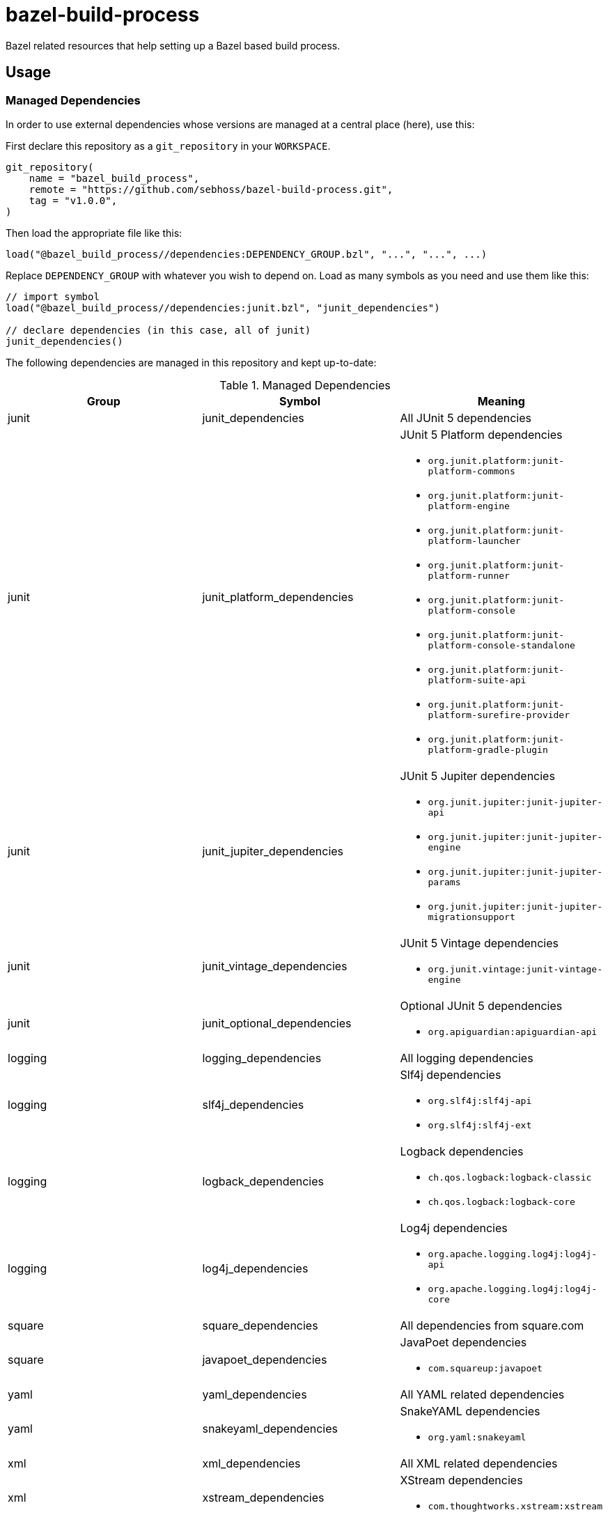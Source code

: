 = bazel-build-process

Bazel related resources that help setting up a Bazel based build process.

== Usage

=== Managed Dependencies

In order to use external dependencies whose versions are managed at a central place (here), use this:

First declare this repository as a `git_repository` in your `WORKSPACE`.

[source]
----
git_repository(
    name = "bazel_build_process",
    remote = "https://github.com/sebhoss/bazel-build-process.git",
    tag = "v1.0.0",
)
----

Then load the appropriate file like this:

[source]
----
load("@bazel_build_process//dependencies:DEPENDENCY_GROUP.bzl", "...", "...", ...)
----

Replace `DEPENDENCY_GROUP` with whatever you wish to depend on. Load as many symbols as you need and use them like this:

[source]
----
// import symbol
load("@bazel_build_process//dependencies:junit.bzl", "junit_dependencies")

// declare dependencies (in this case, all of junit)
junit_dependencies()
----

The following dependencies are managed in this repository and kept up-to-date:

.Managed Dependencies
|===
|Group |Symbol|Meaning

|junit
|junit_dependencies
|All JUnit 5 dependencies

|junit
|junit_platform_dependencies
a|JUnit 5 Platform dependencies

* `org.junit.platform:junit-platform-commons`
* `org.junit.platform:junit-platform-engine`
* `org.junit.platform:junit-platform-launcher`
* `org.junit.platform:junit-platform-runner`
* `org.junit.platform:junit-platform-console`
* `org.junit.platform:junit-platform-console-standalone`
* `org.junit.platform:junit-platform-suite-api`
* `org.junit.platform:junit-platform-surefire-provider`
* `org.junit.platform:junit-platform-gradle-plugin`

|junit
|junit_jupiter_dependencies
a|JUnit 5 Jupiter dependencies

* `org.junit.jupiter:junit-jupiter-api`
* `org.junit.jupiter:junit-jupiter-engine`
* `org.junit.jupiter:junit-jupiter-params`
* `org.junit.jupiter:junit-jupiter-migrationsupport`

|junit
|junit_vintage_dependencies
a|JUnit 5 Vintage dependencies

* `org.junit.vintage:junit-vintage-engine`

|junit
|junit_optional_dependencies
a|Optional JUnit 5 dependencies

* `org.apiguardian:apiguardian-api`

|logging
|logging_dependencies
|All logging dependencies

|logging
|slf4j_dependencies
a|Slf4j dependencies

* `org.slf4j:slf4j-api`
* `org.slf4j:slf4j-ext`

|logging
|logback_dependencies
a|Logback dependencies

* `ch.qos.logback:logback-classic`
* `ch.qos.logback:logback-core`

|logging
|log4j_dependencies
a|Log4j dependencies

* `org.apache.logging.log4j:log4j-api`
* `org.apache.logging.log4j:log4j-core`

|square
|square_dependencies
|All dependencies from square.com

|square
|javapoet_dependencies
a|JavaPoet dependencies

* `com.squareup:javapoet`

|yaml
|yaml_dependencies
|All YAML related dependencies

|yaml
|snakeyaml_dependencies
a|SnakeYAML dependencies

* `org.yaml:snakeyaml`

|xml
|xml_dependencies
|All XML related dependencies

|xml
|xstream_dependencies
a|XStream dependencies

* `com.thoughtworks.xstream:xstream`

|sebhoss
|sebhoss_dependencies
|All dependencies from seb.xn--ho-hia.de

|sebhoss
|javapoet_type_guesser
a|JavaPoet-Type-Guesser dependencies:

* `de.xn--ho-hia.javapoet:javapoet-type-guesser`

|sebhoss
|metio_repository
|Enables dependency fetching from repository.metio.wtf

|===

=== JUnit5 Tests

In order to run JUnit5 based tests, use this:

[source]
----
git_repository(
    name = "bazel_build_process",
    remote = "https://github.com/sebhoss/bazel-build-process.git",
    tag = "v1.0.0",
)

load("@bazel_build_process//java:junit5_test.bzl", "junit5_test", "junit5_alltests")

# runs a single test
junit5_test(
  name = "path/to/your/Test",
  deps = [":your-lib", "//external:some_lib"],
)

# runs all tests on classpath
junit5_alltests(
  name = "AllTests",
  runtime_deps = [":your-lib", "//external:some_lib"],
)
----

You don't have to add JUnit dependencies yourself. `//external:some_lib` should be something like link:http://mockito.org/[Mockito] or anything else besides JUnit that you need in your tests.

The path-to-your-test in the first example is supposed to reference an actual .java file containing the test class to run, however it does not require to specify the .java ending.
